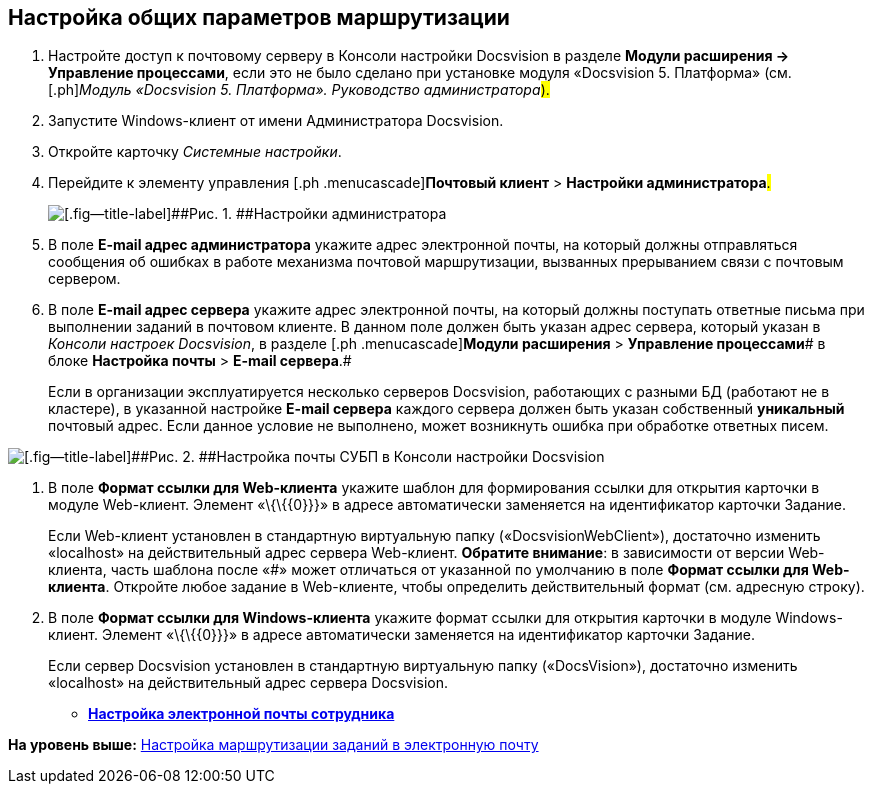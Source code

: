 [[ariaid-title1]]
== Настройка общих параметров маршрутизации

. [.ph .cmd]#Настройте доступ к почтовому серверу в Консоли настройки Docsvision в разделе [.ph .uicontrol]*Модули расширения → Управление процессами*, если это не было сделано при установке модуля «Docsvision 5. Платформа» (см. [.ph]#[.dfn .term]_Модуль «Docsvision 5. Платформа». Руководство администратора_#).#
. [.ph .cmd]#Запустите Windows-клиент от имени Администратора Docsvision.#
. [.ph .cmd]#Откройте карточку [.dfn .term]_Системные настройки_.#
. [.ph .cmd]#Перейдите к элементу управления [.ph .menucascade]#[.ph .uicontrol]*Почтовый клиент* > [.ph .uicontrol]*Настройки администратора*#.#
+
image::images/PC_Admin_settings.png[[.fig--title-label]##Рис. 1. ##Настройки администратора]
. [.ph .cmd]#В поле [.ph .uicontrol]*E-mail адрес администратора* укажите адрес электронной почты, на который должны отправляться сообщения об ошибках в работе механизма почтовой маршрутизации, вызванных прерыванием связи с почтовым сервером.#
. [.ph .cmd]#В поле [.ph .uicontrol]*E-mail адрес сервера* укажите адрес электронной почты, на который должны поступать ответные письма при выполнении заданий в почтовом клиенте. В данном поле должен быть указан адрес сервера, который указан в [.dfn .term]_Консоли настроек Docsvision_, в разделе [.ph .menucascade]#[.ph .uicontrol]*Модули расширения* > [.ph .uicontrol]*Управление процессами*# в блоке [.ph .menucascade]#[.ph .uicontrol]*Настройка почты* > [.ph .uicontrol]*E-mail сервера*#.#
+
Если в организации эксплуатируется несколько серверов Docsvision, работающих с разными БД (работают не в кластере), в указанной настройке [.ph .uicontrol]*E-mail сервера* каждого сервера должен быть указан собственный *уникальный* почтовый адрес. Если данное условие не выполнено, может возникнуть ошибка при обработке ответных писем.

image::images/serverConsoleWFMail.png[[.fig--title-label]##Рис. 2. ##Настройка почты СУБП в Консоли настройки Docsvision]
. [.ph .cmd]#В поле [.ph .uicontrol]*Формат ссылки для Web-клиента* укажите шаблон для формирования ссылки для открытия карточки в модуле Web-клиент. Элемент «\{\{\{0}}}» в адресе автоматически заменяется на идентификатор карточки Задание.#
+
Если Web-клиент установлен в стандартную виртуальную папку («DocsvisionWebClient»), достаточно изменить «localhost» на действительный адрес сервера Web-клиент. *Обратите внимание*: в зависимости от версии Web-клиента, часть шаблона после «#» может отличаться от указанной по умолчанию в поле [.ph .uicontrol]*Формат ссылки для Web-клиента*. Откройте любое задание в Web-клиенте, чтобы определить действительный формат (см. адресную строку).
. [.ph .cmd]#В поле [.ph .uicontrol]*Формат ссылки для Windows-клиента* укажите формат ссылки для открытия карточки в модуле Windows-клиент. Элемент «\{\{\{0}}}» в адресе автоматически заменяется на идентификатор карточки Задание.#
+
Если сервер Docsvision установлен в стандартную виртуальную папку («DocsVision»), достаточно изменить «localhost» на действительный адрес сервера Docsvision.

* *xref:../pages/UserMailConfig.adoc[Настройка электронной почты сотрудника]* +

*На уровень выше:* xref:../pages/TaskRouting.adoc[Настройка маршрутизации заданий в электронную почту]
